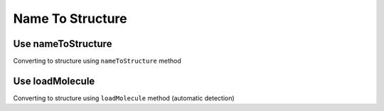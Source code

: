 .. _indigo-example-name-to-structure:

Name To Structure
=================

Use nameToStructure
-------------------

Converting to structure using ``nameToStructure`` method


.. indigorenderer::
    :indigoobjecttype: code
    :indigoloadertype: code

    names = ["methane", "butene",
             "3-ethyl-octane", "3,5-diethyl-octane",
             "3-(2,4-dimethyl-pentyl)-octane", "cyclooctane", 
             "3-methyl-5-ethyl-cyclooctane", "cyclododeca-1,3,5,7,9,11-hexaene"]

    array = indigo.createArray()
    for n in names:
        mol = indigo.nameToStructure(n)
        mol.layout()
        mol.setProperty("grid-comment", n)
        array.arrayAdd(mol)
    
    indigo.setOption("render-grid-title-property", "grid-comment")
    indigo.setOption("render-grid-margins", "20, 10")
    indigo.setOption("render-grid-title-offset", "5")
    
    indigoRenderer.renderGridToFile(array, None, 2, 'result.png')

Use loadMolecule
----------------

Converting to structure using ``loadMolecule`` method (automatic detection)


.. indigorenderer::
    :indigoobjecttype: code
    :indigoloadertype: code

    names = ["8-thia-2,4,6-trisiladecane", "C[SiH2]C[SiH2]C[SiH2]CSCC"]

    array = indigo.createArray()
    for n in names:
        mol = indigo.loadMolecule(n)
        mol.layout()
        mol.setProperty("grid-comment", n)
        array.arrayAdd(mol)
    
    indigo.setOption("render-grid-title-property", "grid-comment")
    indigo.setOption("render-grid-margins", "20, 10")
    indigo.setOption("render-grid-title-offset", "5")
    
    indigoRenderer.renderGridToFile(array, None, 2, 'result.png')